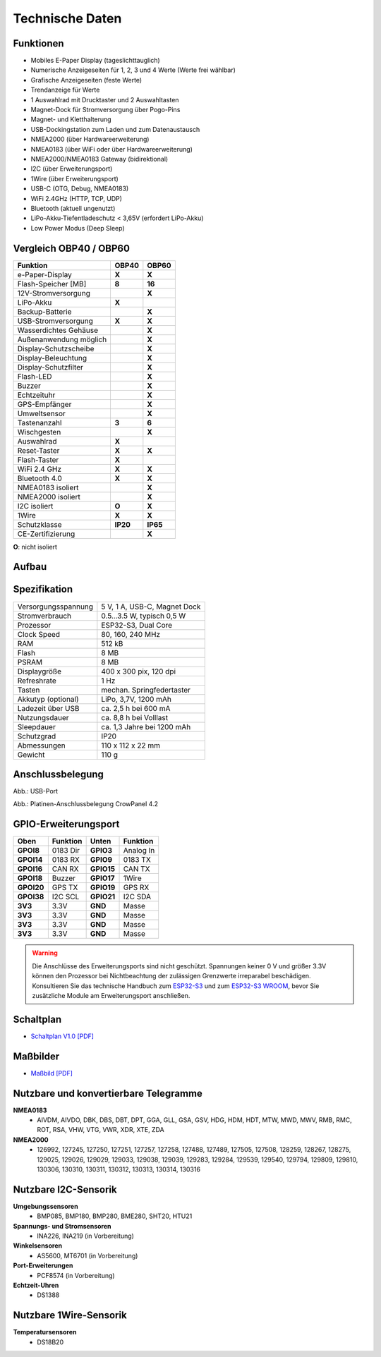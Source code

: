 Technische Daten
================

.. image:: ../pics/OBP40_Front_View_2_t.png
   :scale: 50%

Funktionen
----------

* Mobiles E-Paper Display (tageslichttauglich)
* Numerische Anzeigeseiten für 1, 2, 3 und 4 Werte (Werte frei wählbar)
* Grafische Anzeigeseiten (feste Werte)
* Trendanzeige für Werte
* 1 Auswahlrad mit Drucktaster und 2 Auswahltasten
* Magnet-Dock für Stromversorgung über Pogo-Pins
* Magnet- und Kletthalterung
* USB-Dockingstation zum Laden und zum Datenaustausch
* NMEA2000 (über Hardwareerweiterung)
* NMEA0183 (über WiFi oder über Hardwareerweiterung)
* NMEA2000/NMEA0183 Gateway (bidirektional)
* I2C (über Erweiterungsport)
* 1Wire (über Erweiterungsport)
* USB-C (OTG, Debug, NMEA0183)
* WiFi 2.4GHz (HTTP, TCP, UDP)
* Bluetooth (aktuell ungenutzt)
* LiPo-Akku-Tiefentladeschutz < 3,65V (erfordert LiPo-Akku)
* Low Power Modus (Deep Sleep)

Vergleich OBP40 / OBP60
-----------------------
+------------------------+--------+--------+
| Funktion               | OBP40  | OBP60  |
+========================+========+========+
| e-Paper-Display        | **X**  | **X**  |
+------------------------+--------+--------+
| Flash-Speicher [MB]    | **8**  | **16** |
+------------------------+--------+--------+
| 12V-Stromversorgung    |        | **X**  |
+------------------------+--------+--------+
| LiPo-Akku              | **X**  |        |
+------------------------+--------+--------+
| Backup-Batterie        |        | **X**  |
+------------------------+--------+--------+
| USB-Stromversorgung    | **X**  | **X**  |
+------------------------+--------+--------+
| Wasserdichtes Gehäuse  |        | **X**  |
+------------------------+--------+--------+
| Außenanwendung möglich |        | **X**  |
+------------------------+--------+--------+
| Display-Schutzscheibe  |        | **X**  | 
+------------------------+--------+--------+       
| Display-Beleuchtung    |        | **X**  |
+------------------------+--------+--------+
| Display-Schutzfilter   |        | **X**  |
+------------------------+--------+--------+
| Flash-LED              |        | **X**  |
+------------------------+--------+--------+
| Buzzer                 |        | **X**  |
+------------------------+--------+--------+
| Echtzeituhr            |        | **X**  |
+------------------------+--------+--------+
| GPS-Empfänger          |        | **X**  |
+------------------------+--------+--------+
| Umweltsensor           |        | **X**  |
+------------------------+--------+--------+
| Tastenanzahl           | **3**  | **6**  |
+------------------------+--------+--------+
| Wischgesten            |        | **X**  |
+------------------------+--------+--------+
| Auswahlrad             | **X**  |        |
+------------------------+--------+--------+
| Reset-Taster           | **X**  | **X**  |
+------------------------+--------+--------+
| Flash-Taster           | **X**  |        |
+------------------------+--------+--------+
| WiFi 2.4 GHz           | **X**  | **X**  |
+------------------------+--------+--------+
| Bluetooth 4.0          | **X**  | **X**  |
+------------------------+--------+--------+
| NMEA0183 isoliert      |        | **X**  |
+------------------------+--------+--------+
| NMEA2000 isoliert      |        | **X**  |
+------------------------+--------+--------+
| I2C isoliert           | **O**  | **X**  |
+------------------------+--------+--------+
| 1Wire                  | **X**  | **X**  |
+------------------------+--------+--------+
| Schutzklasse           |**IP20**|**IP65**|
+------------------------+--------+--------+
| CE-Zertifizierung      |        | **X**  |
+------------------------+--------+--------+
**O**: nicht isoliert	


Aufbau
------

.. image:: ../pics/OBP40_Explode_View_2_t.png
   :scale: 50%


Spezifikation
-------------

+----------------------+-----------------------------+
| Versorgungsspannung  | 5 V, 1 A, USB-C, Magnet Dock|
+----------------------+-----------------------------+
| Stromverbrauch       | 0.5...3.5 W, typisch 0,5 W  |
+----------------------+-----------------------------+
| Prozessor            | ESP32-S3, Dual Core         |
+----------------------+-----------------------------+
| Clock Speed          | 80, 160, 240 MHz            |
+----------------------+-----------------------------+
| RAM                  | 512 kB                      |
+----------------------+-----------------------------+
| Flash                | 8 MB                        |
+----------------------+-----------------------------+
| PSRAM                | 8 MB                        |
+----------------------+-----------------------------+
| Displaygröße         | 400 x 300 pix, 120 dpi      |
+----------------------+-----------------------------+
| Refreshrate          | 1 Hz                        |
+----------------------+-----------------------------+
| Tasten               | mechan. Springfedertaster   |
+----------------------+-----------------------------+
| Akkutyp (optional)   | LiPo, 3,7V, 1200 mAh        |
+----------------------+-----------------------------+
| Ladezeit über USB    | ca. 2,5 h bei 600 mA        |
+----------------------+-----------------------------+
| Nutzungsdauer        | ca. 8,8 h bei Volllast      |
+----------------------+-----------------------------+
| Sleepdauer           | ca. 1,3 Jahre bei 1200 mAh  |
+----------------------+-----------------------------+
| Schutzgrad           | IP20                        |
+----------------------+-----------------------------+
| Abmessungen          | 110 x 112 x 22 mm           |
+----------------------+-----------------------------+
| Gewicht              | 110 g                       |
+----------------------+-----------------------------+

Anschlussbelegung
-----------------
.. image:: ../pics/OBP40_Side_View_2_t.png
   :scale: 50%
   
.. image:: ../pics/Logo_ESP32-S3_t.png
   :scale: 60%
   
Abb.: USB-Port
   
.. image:: ../pics/CrowPanel_4.2_ESP32_HMI_E-paper_Display.png
   :scale: 50%
   
Abb.: Platinen-Anschlussbelegung CrowPanel 4.2

GPIO-Erweiterungsport
---------------------

+------------+----------+------------+----------+
| Oben       | Funktion | Unten      | Funktion |
+============+==========+============+==========+
| **GPOI8**  | 0183 Dir | **GPIO3**  | Analog In|
+------------+----------+------------+----------+
| **GPOI14** | 0183 RX  | **GPIO9**  | 0183 TX  |
+------------+----------+------------+----------+
| **GPOI16** | CAN RX   | **GPIO15** | CAN TX   |
+------------+----------+------------+----------+
| **GPOI18** | Buzzer   | **GPIO17** | 1Wire    |
+------------+----------+------------+----------+
| **GPOI20** | GPS TX   | **GPIO19** | GPS RX   |
+------------+----------+------------+----------+
| **GPOI38** | I2C SCL  | **GPIO21** | I2C SDA  |
+------------+----------+------------+----------+
| **3V3**    | 3.3V     | **GND**    | Masse    |
+------------+----------+------------+----------+
| **3V3**    | 3.3V     | **GND**    | Masse    |
+------------+----------+------------+----------+
| **3V3**    | 3.3V     | **GND**    | Masse    |
+------------+----------+------------+----------+
| **3V3**    | 3.3V     | **GND**    | Masse    |
+------------+----------+------------+----------+

.. warning::
   Die Anschlüsse des Erweiterungsports sind nicht geschützt. Spannungen keiner 0 V und größer 3.3V können den Prozessor bei Nichtbeachtung der zulässigen Grenzwerte irreparabel beschädigen. Konsultieren Sie das technische Handbuch zum `ESP32-S3 <../_static/files/esp32-s3_datasheet_en.pdf>`_ und zum `ESP32-S3 WROOM <../_static/files/esp32-s3-wroom-1_wroom-1u_datasheet_en.pdf>`_, bevor Sie zusätzliche Module am Erweiterungsport anschließen.



   
Schaltplan
----------

* `Schaltplan V1.0 [PDF] <../_static/files/CrowPanel_ESP32_Display-4.2(E)_Inch.pdf>`_


Maßbilder
---------

* `Maßbild [PDF] <../_static/files/Drawing_OBP40_V2.pdf>`_

   
Nutzbare und konvertierbare Telegramme
--------------------------------------

**NMEA0183**
    * AIVDM, AIVDO, DBK, DBS, DBT, DPT, GGA, GLL, GSA, GSV, HDG, HDM, HDT, MTW, MWD, MWV, RMB, RMC, ROT, RSA, VHW, VTG, VWR, XDR, XTE, ZDA
    
**NMEA2000**
    * 126992, 127245, 127250, 127251, 127257, 127258, 127488, 127489, 127505, 127508, 128259, 128267, 128275, 129025, 129026, 129029, 129033, 129038, 129039, 129283, 129284, 129539, 129540, 129794, 129809, 129810, 130306, 130310, 130311, 130312, 130313, 130314, 130316
	
Nutzbare I2C-Sensorik
---------------------

**Umgebungssensoren**
	* BMP085, BMP180, BMP280, BME280, SHT20, HTU21
	
**Spannungs- und Stromsensoren**
	* INA226, INA219 (in Vorbereitung)
	
**Winkelsensoren**
	* AS5600, MT6701 (in Vorbereitung)
	
**Port-Erweiterungen**
	* PCF8574 (in Vorbereitung)
	
**Echtzeit-Uhren**
	* DS1388
	
Nutzbare 1Wire-Sensorik
-----------------------

**Temperatursensoren**
	* DS18B20
